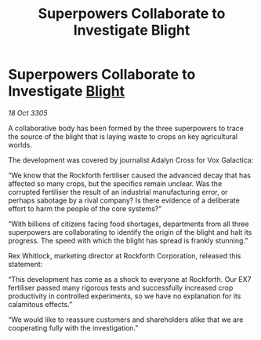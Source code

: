 :PROPERTIES:
:ID:       1a9e1d2f-9812-4cac-a77b-71ad0ddcca5e
:END:
#+title: Superpowers Collaborate to Investigate Blight
#+filetags: :galnet:

* Superpowers Collaborate to Investigate [[id:1cffca4e-480b-46bf-b6c5-0af48c7292d3][Blight]]

/18 Oct 3305/

A collaborative body has been formed by the three superpowers to trace the source of the blight that is laying waste to crops on key agricultural worlds. 

The development was covered by journalist Adalyn Cross for Vox Galactica: 

“We know that the Rockforth fertiliser caused the advanced decay that has affected so many crops, but the specifics remain unclear. Was the corrupted fertiliser the result of an industrial manufacturing error, or perhaps sabotage by a rival company? Is there evidence of a deliberate effort to harm the people of the core systems?” 

“With billions of citizens facing food shortages, departments from all three superpowers are collaborating to identify the origin of the blight and halt its progress. The speed with which the blight has spread is frankly stunning.” 

Rex Whitlock, marketing director at Rockforth Corporation, released this statement: 

“This development has come as a shock to everyone at Rockforth. Our EX7 fertiliser passed many rigorous tests and successfully increased crop productivity in controlled experiments, so we have no explanation for its calamitous effects.” 

“We would like to reassure customers and shareholders alike that we are cooperating fully with the investigation.”

